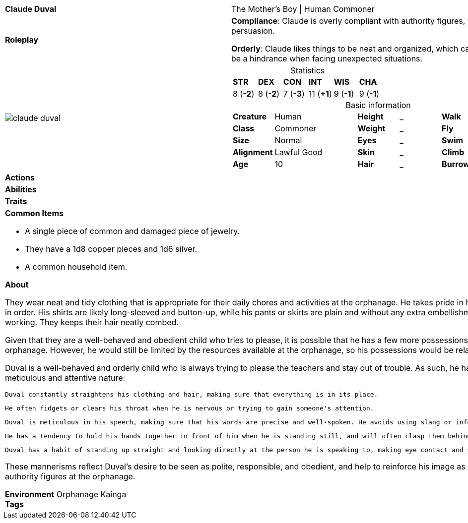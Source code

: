ifndef::rootdir[]
:rootdir: ../..
endif::[]
[cols="2a,4a",grid=rows]
|===
| [big]#*Claude Duval*#
| [small]#The Mother's Boy \| Human Commoner#

| *Roleplay*
|
*Compliance*: Claude is overly compliant with authority figures, which can make him an easy target for manipulation or persuasion.

*Orderly*: Claude likes things to be neat and organized, which can be a helpful trait when completing tasks, but can also be a hindrance when facing unexpected situations.

| image::{rootdir}/assets/images/actors/claude_duval.jpg[]
|
[cols="1,1,1,1,1,1",grid=rows,frame=none,caption="",title="Statistics"]
!===
^! *STR*     ^! *DEX*     ^! *CON*     ^! *INT*     ^! *WIS*     ^! *CHA*
^!  8 (*-2*) ^!  8 (*-2*) ^!  7 (*-3*) ^! 11 (*+1*) ^!  9 (*-1*) ^!  9 (*-1*)
!===

[cols="1,2,1,1,1,1",grid=none,frame=none,caption="",title="Basic information"]
!===
>! *Creature* ! Human
>! *Height* ! _
>! *Walk* ! _ ft

>! *Class* ! Commoner
>! *Weight* ! _
>! *Fly* ! _ ft

>! *Size* ! Normal
>! *Eyes* ! _
>! *Swim* ! _ ft

>! *Alignment* ! Lawful Good
>! *Skin* ! _
>! *Climb* ! _ ft

>! *Age* ! 10
>! *Hair* ! _
>! *Burrow* ! _ ft
!===

| *Actions* | 


| *Abilities* | 


| *Traits* |


2+|
*Common Items*

* A single piece of common and damaged piece of jewelry.
* They have a 1d8 copper pieces and 1d6 silver.
* A common household item.

*About*

They wear neat and tidy clothing that is appropriate for their daily chores and activities at the orphanage. He takes pride in his appearance and tries to keep his clothing clean and in order. His shirts are likely long-sleeved and button-up, while his pants or skirts are plain and without any extra embellishments. Claude wears comfortable shoes for walking and working. They keeps their hair neatly combed.

Given that they are a well-behaved and obedient child who tries to please, it is possible that he has a few more possessions or items of higher quality than the other children in the orphanage. However, he would still be limited by the resources available at the orphanage, so his possessions would be relatively simple and functional.

Duval is a well-behaved and orderly child who is always trying to please the teachers and stay out of trouble. As such, he has developed a few mannerisms that reflect his meticulous and attentive nature:

    Duval constantly straightens his clothing and hair, making sure that everything is in its place.

    He often fidgets or clears his throat when he is nervous or trying to gain someone's attention.

    Duval is meticulous in his speech, making sure that his words are precise and well-spoken. He avoids using slang or informal language, even when speaking with other children.

    He has a tendency to hold his hands together in front of him when he is standing still, and will often clasp them behind his back when walking.

    Duval has a habit of standing up straight and looking directly at the person he is speaking to, making eye contact and showing respect for the conversation.

These mannerisms reflect Duval's desire to be seen as polite, responsible, and obedient, and help to reinforce his image as a model student in the eyes of the teachers and other authority figures at the orphanage.

*Environment* Orphanage Kainga +
*Tags*
|===
